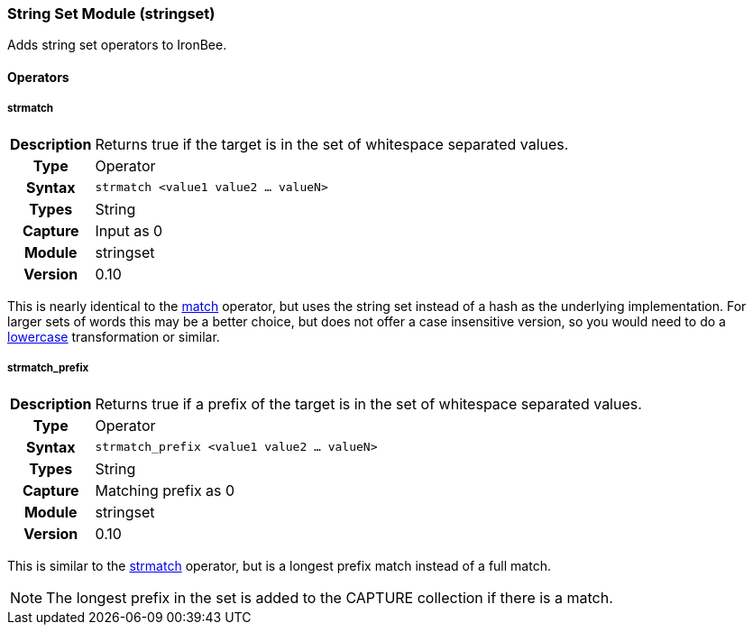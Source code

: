 [[module.stringset]]
=== String Set Module (stringset)

Adds string set operators to IronBee.

==== Operators

[[operator.strmatch]]
===== strmatch
[cols=">h,<9"]
|===============================================================================
|Description|Returns true if the target is in the set of whitespace separated values.
|		Type|Operator
|     Syntax|`strmatch <value1 value2 ... valueN>`
|      Types|String
|    Capture|Input as 0
|     Module|stringset
|    Version|0.10
|===============================================================================

This is nearly identical to the <<operator.match,match>> operator, but uses the string set instead of a hash as the underlying implementation. For larger sets of words this may be a better choice, but does not offer a case insensitive version, so you would need to do a <<transformation.lowercase,lowercase>> transformation or similar.

[[operator.strmatch_prefix]]
===== strmatch_prefix
[cols=">h,<9"]
|===============================================================================
|Description|Returns true if a prefix of the target is in the set of whitespace separated values.
|		Type|Operator
|     Syntax|`strmatch_prefix <value1 value2 ... valueN>`
|      Types|String
|    Capture|Matching prefix as 0
|     Module|stringset
|    Version|0.10
|===============================================================================

This is similar to the <<operator.strmatch,strmatch>> operator, but is a longest prefix match instead of a full match.

NOTE: The longest prefix in the set is added to the CAPTURE collection if there is a match.
